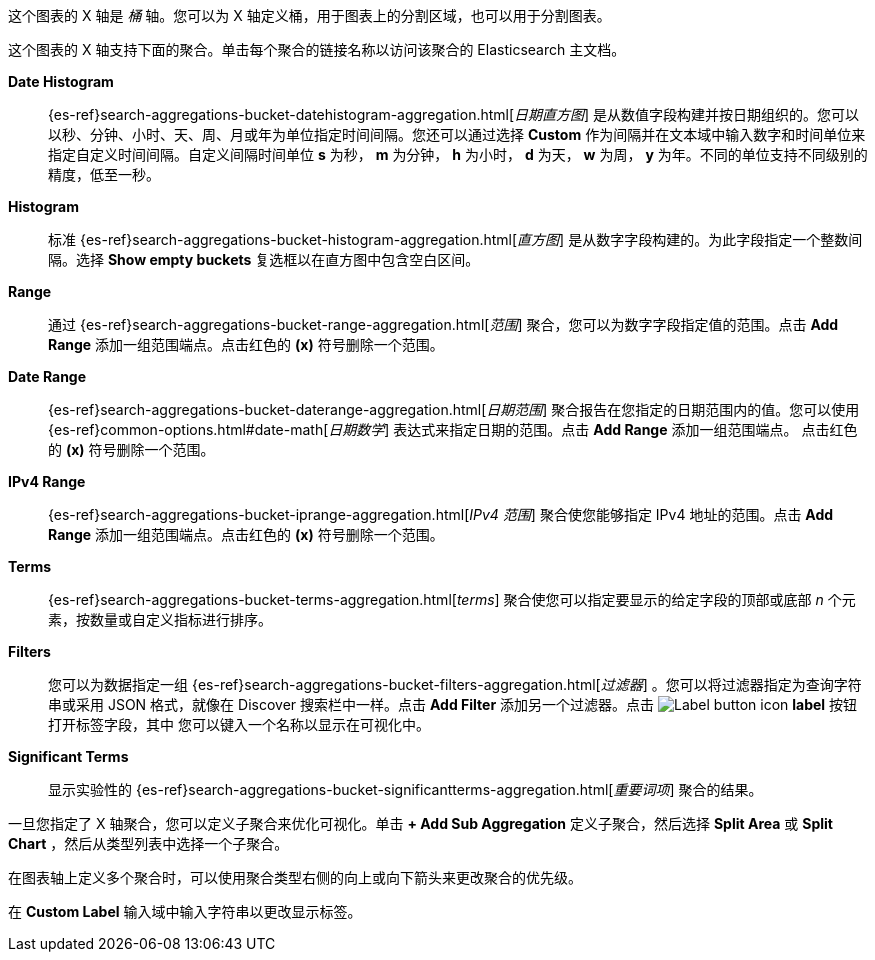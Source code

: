 这个图表的 X 轴是 _桶_ 轴。您可以为 X 轴定义桶，用于图表上的分割区域，也可以用于分割图表。

这个图表的 X 轴支持下面的聚合。单击每个聚合的链接名称以访问该聚合的 Elasticsearch 主文档。

*Date Histogram*:: {es-ref}search-aggregations-bucket-datehistogram-aggregation.html[_日期直方图_] 是从数值字段构建并按日期组织的。您可以以秒、分钟、小时、天、周、月或年为单位指定时间间隔。您还可以通过选择 *Custom* 作为间隔并在文本域中输入数字和时间单位来指定自定义时间间隔。自定义间隔时间单位  *s* 为秒， *m* 为分钟，
*h* 为小时， *d* 为天， *w* 为周， *y* 为年。不同的单位支持不同级别的精度，低至一秒。

*Histogram*:: 标准 {es-ref}search-aggregations-bucket-histogram-aggregation.html[_直方图_] 是从数字字段构建的。为此字段指定一个整数间隔。选择 *Show empty buckets* 复选框以在直方图中包含空白区间。
*Range*:: 通过 {es-ref}search-aggregations-bucket-range-aggregation.html[_范围_] 聚合，您可以为数字字段指定值的范围。点击 *Add Range* 添加一组范围端点。点击红色的 *(x)* 符号删除一个范围。
*Date Range*:: {es-ref}search-aggregations-bucket-daterange-aggregation.html[_日期范围_] 聚合报告在您指定的日期范围内的值。您可以使用
{es-ref}common-options.html#date-math[_日期数学_] 表达式来指定日期的范围。点击 *Add Range* 添加一组范围端点。
点击红色的 *(x)* 符号删除一个范围。
*IPv4 Range*:: {es-ref}search-aggregations-bucket-iprange-aggregation.html[_IPv4 范围_] 聚合使您能够指定 IPv4 地址的范围。点击 *Add Range* 添加一组范围端点。点击红色的 *(x)* 符号删除一个范围。
*Terms*:: {es-ref}search-aggregations-bucket-terms-aggregation.html[_terms_] 聚合使您可以指定要显示的给定字段的顶部或底部 _n_ 个元素，按数量或自定义指标进行排序。
*Filters*:: 您可以为数据指定一组 {es-ref}search-aggregations-bucket-filters-aggregation.html[_过滤器_] 。您可以将过滤器指定为查询字符串或采用 JSON 格式，就像在 Discover 搜索栏中一样。点击 *Add Filter* 添加另一个过滤器。点击 image:images/labelbutton.png[Label button icon] *label* 按钮打开标签字段，其中
您可以键入一个名称以显示在可视化中。
*Significant Terms*:: 显示实验性的
{es-ref}search-aggregations-bucket-significantterms-aggregation.html[_重要词项_] 聚合的结果。

一旦您指定了 X 轴聚合，您可以定义子聚合来优化可视化。单击 *+ Add
Sub Aggregation* 定义子聚合，然后选择 *Split Area* 或 *Split Chart* ，然后从类型列表中选择一个子聚合。

在图表轴上定义多个聚合时，可以使用聚合类型右侧的向上或向下箭头来更改聚合的优先级。

在 *Custom Label* 输入域中输入字符串以更改显示标签。
